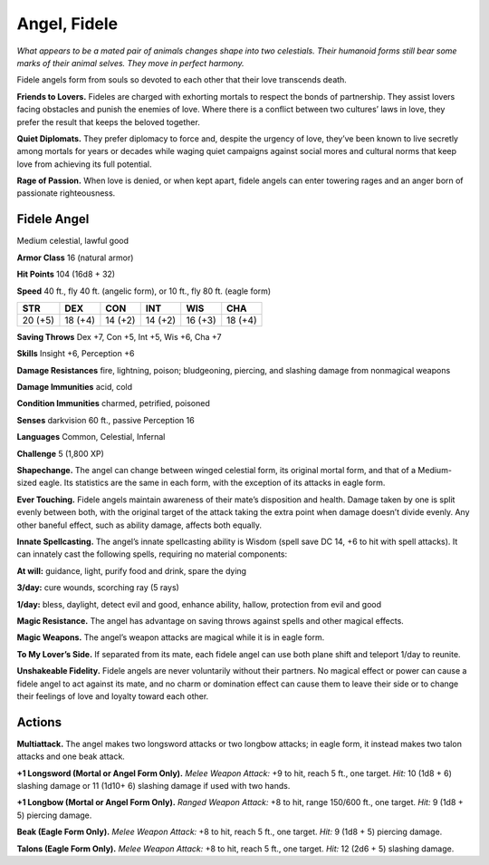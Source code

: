 
.. _tob:fidele-angel:

Angel, Fidele
-------------

*What appears to be a mated pair of animals changes shape into
two celestials. Their humanoid forms still bear some marks of
their animal selves. They move in perfect harmony.*

Fidele angels form from souls so devoted to each other that
their love transcends death.

**Friends to Lovers.** Fideles are charged with exhorting
mortals to respect the bonds of partnership. They assist lovers
facing obstacles and punish the enemies of love. Where there is
a conflict between two cultures’ laws in love, they prefer the
result that keeps the beloved together.

**Quiet Diplomats.** They prefer diplomacy to force and, despite
the urgency of love, they’ve been known to live secretly among
mortals for years or decades while waging quiet campaigns
against social mores and cultural norms that keep love from
achieving its full potential.

**Rage of Passion.** When love is denied, or when kept apart,
fidele angels can enter towering rages and an anger born of
passionate righteousness.

Fidele Angel
~~~~~~~~~~~~

Medium celestial, lawful good

**Armor Class** 16 (natural armor)

**Hit Points** 104 (16d8 + 32)

**Speed** 40 ft., fly 40 ft. (angelic form), or 10 ft., fly 80 ft.
(eagle form)

+-----------+-----------+-----------+-----------+-----------+-----------+
| STR       | DEX       | CON       | INT       | WIS       | CHA       |
+===========+===========+===========+===========+===========+===========+
| 20 (+5)   | 18 (+4)   | 14 (+2)   | 14 (+2)   | 16 (+3)   | 18 (+4)   |
+-----------+-----------+-----------+-----------+-----------+-----------+

**Saving Throws** Dex +7, Con +5, Int +5, Wis +6, Cha +7

**Skills** Insight +6, Perception +6

**Damage Resistances** fire, lightning, poison; bludgeoning,
piercing, and slashing damage from nonmagical weapons

**Damage Immunities** acid, cold

**Condition Immunities** charmed, petrified, poisoned

**Senses** darkvision 60 ft., passive Perception 16

**Languages** Common, Celestial, Infernal

**Challenge** 5 (1,800 XP)

**Shapechange.** The angel can change between winged celestial
form, its original mortal form, and that of a Medium-sized
eagle. Its statistics are the same in each form, with the
exception of its attacks in eagle form.

**Ever Touching.** Fidele angels maintain awareness of their mate’s
disposition and health. Damage taken by one is split evenly
between both, with the original target of the attack taking the
extra point when damage doesn’t divide evenly. Any other
baneful effect, such as ability damage, affects both equally.

**Innate Spellcasting.** The angel’s innate spellcasting ability
is Wisdom (spell save DC 14, +6 to hit with spell attacks). It
can innately cast the following spells, requiring no material
components:

**At will:** guidance, light, purify food and drink, spare the dying

**3/day:** cure wounds, scorching ray (5 rays)

**1/day:** bless, daylight, detect evil and good, enhance ability,
hallow, protection from evil and good

**Magic Resistance.** The angel has advantage on saving throws
against spells and other magical effects.

**Magic Weapons.** The angel’s weapon attacks are magical while
it is in eagle form.

**To My Lover’s Side.** If separated from its mate, each fidele angel
can use both plane shift and teleport 1/day to reunite.

**Unshakeable Fidelity.** Fidele angels are never voluntarily
without their partners. No magical effect or power can
cause a fidele angel to act against its mate, and no charm or
domination effect can cause them to leave their side or to
change their feelings of love and loyalty toward each other.

Actions
~~~~~~~

**Multiattack.** The angel makes two longsword attacks or two
longbow attacks; in eagle form, it instead makes two talon
attacks and one beak attack.

**+1 Longsword (Mortal or Angel Form Only).** *Melee Weapon
Attack:* +9 to hit, reach 5 ft., one target. *Hit:* 10 (1d8 + 6)
slashing damage or 11 (1d10+ 6) slashing damage if used with
two hands.

**+1 Longbow (Mortal or Angel Form Only).** *Ranged Weapon
Attack:* +8 to hit, range 150/600 ft., one target. *Hit:* 9 (1d8 + 5)
piercing damage.

**Beak (Eagle Form Only).** *Melee Weapon Attack:* +8 to hit, reach
5 ft., one target. *Hit:* 9 (1d8 + 5) piercing damage.

**Talons (Eagle Form Only).** *Melee Weapon Attack:* +8 to hit,
reach 5 ft., one target. *Hit:* 12 (2d6 + 5) slashing damage.
